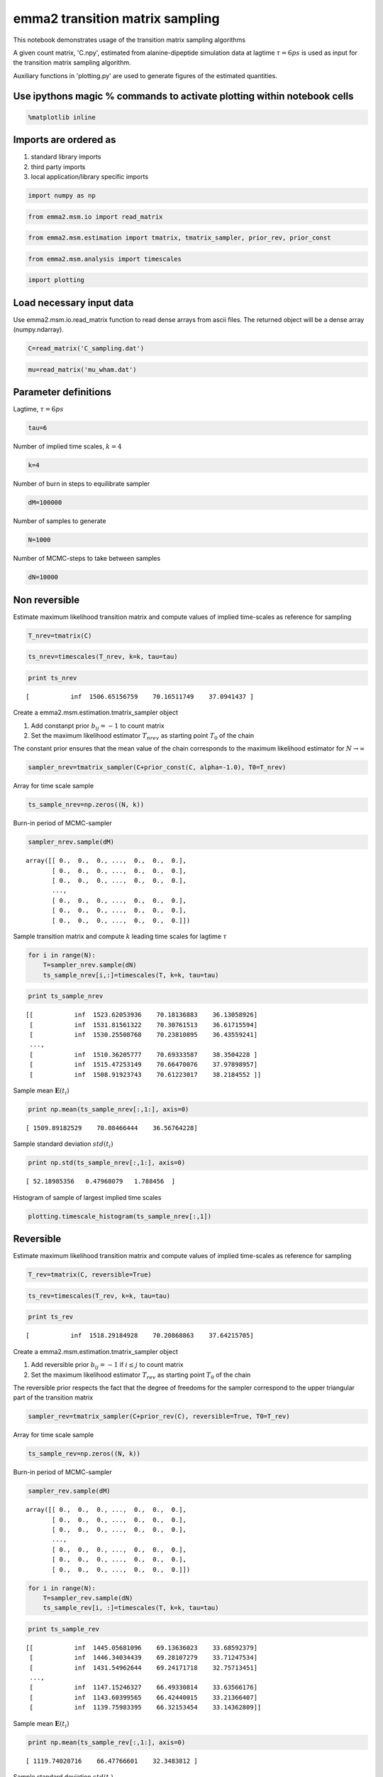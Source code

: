 
emma2 transition matrix sampling
================================


This notebook demonstrates usage of the transition matrix sampling
algorithms

A given count matrix, 'C.npy', estimated from alanine-dipeptide
simulation data at lagtime :math:`\tau=6ps` is used as input for the
transition matrix sampling algorithm.

Auxiliary functions in 'plotting.py' are used to generate figures of the
estimated quantities.

Use ipythons magic % commands to activate plotting within notebook cells
------------------------------------------------------------------------


.. code:: python

    %matplotlib inline
Imports are ordered as
----------------------

1. standard library imports
2. third party imports
3. local application/library specific imports


.. code:: python

    import numpy as np
.. code:: python

    from emma2.msm.io import read_matrix
.. code:: python

    from emma2.msm.estimation import tmatrix, tmatrix_sampler, prior_rev, prior_const
.. code:: python

    from emma2.msm.analysis import timescales
.. code:: python

    import plotting
Load necessary input data
-------------------------

Use emma2.msm.io.read\_matrix function to read dense arrays from ascii
files. The returned object will be a dense array (numpy.ndarray).

.. code:: python

    C=read_matrix('C_sampling.dat')
.. code:: python

    mu=read_matrix('mu_wham.dat')
Parameter definitions
---------------------


Lagtime, :math:`\tau=6ps`

.. code:: python

    tau=6
Number of implied time scales, :math:`k=4`

.. code:: python

    k=4
Number of burn in steps to equilibrate sampler

.. code:: python

    dM=100000
Number of samples to generate

.. code:: python

    N=1000
Number of MCMC-steps to take between samples

.. code:: python

    dN=10000
Non reversible
--------------


Estimate maximum likelihood transition matrix and compute values of
implied time-scales as reference for sampling

.. code:: python

    T_nrev=tmatrix(C)
.. code:: python

    ts_nrev=timescales(T_nrev, k=k, tau=tau)
.. code:: python

    print ts_nrev

.. parsed-literal::

    [           inf  1506.65156759    70.16511749    37.0941437 ]


Create a emma2.msm.estimation.tmatrix\_sampler object

1. Add constanpt prior :math:`b_{ij}=-1` to count matrix
2. Set the maximum likelihood estimator :math:`T_{nrev}` as starting
   point :math:`T_0` of the chain

The constant prior ensures that the mean value of the chain corresponds
to the maximum likelihood estimator for :math:`N \rightarrow \infty`

.. code:: python

    sampler_nrev=tmatrix_sampler(C+prior_const(C, alpha=-1.0), T0=T_nrev)
Array for time scale sample

.. code:: python

    ts_sample_nrev=np.zeros((N, k))
Burn-in period of MCMC-sampler

.. code:: python

    sampler_nrev.sample(dM)



.. parsed-literal::

    array([[ 0.,  0.,  0., ...,  0.,  0.,  0.],
           [ 0.,  0.,  0., ...,  0.,  0.,  0.],
           [ 0.,  0.,  0., ...,  0.,  0.,  0.],
           ..., 
           [ 0.,  0.,  0., ...,  0.,  0.,  0.],
           [ 0.,  0.,  0., ...,  0.,  0.,  0.],
           [ 0.,  0.,  0., ...,  0.,  0.,  0.]])



Sample transition matrix and compute :math:`k` leading time scales for
lagtime :math:`\tau`

.. code:: python

    for i in range(N):
        T=sampler_nrev.sample(dN)
        ts_sample_nrev[i,:]=timescales(T, k=k, tau=tau)
.. code:: python

    print ts_sample_nrev

.. parsed-literal::

    [[           inf  1523.62053936    70.18136883    36.13058926]
     [           inf  1531.81561322    70.30761513    36.61715594]
     [           inf  1530.25508768    70.23810895    36.43559241]
     ..., 
     [           inf  1510.36205777    70.69333587    38.3504228 ]
     [           inf  1515.47253149    70.66470076    37.97898957]
     [           inf  1508.91923743    70.61223017    38.2184552 ]]


Sample mean :math:`\mathbf{E}(t_i)`

.. code:: python

    print np.mean(ts_sample_nrev[:,1:], axis=0)

.. parsed-literal::

    [ 1509.89182529    70.08466444    36.56764228]


Sample standard deviation :math:`std(t_i)`

.. code:: python

    print np.std(ts_sample_nrev[:,1:], axis=0)

.. parsed-literal::

    [ 52.18985356   0.47968079   1.788456  ]


Histogram of sample of largest implied time scales

.. code:: python

    plotting.timescale_histogram(ts_sample_nrev[:,1])


.. image:: sampling_files/sampling_43_0.png


Reversible
----------


Estimate maximum likelihood transition matrix and compute values of
implied time-scales as reference for sampling

.. code:: python

    T_rev=tmatrix(C, reversible=True)
.. code:: python

    ts_rev=timescales(T_rev, k=k, tau=tau)
.. code:: python

    print ts_rev

.. parsed-literal::

    [           inf  1518.29184928    70.20868863    37.64215705]


Create a emma2.msm.estimation.tmatrix\_sampler object

1. Add reversible prior :math:`b_{ij}=-1` if :math:`i \leq j` to count
   matrix
2. Set the maximum likelihood estimator :math:`T_{rev}` as starting
   point :math:`T_0` of the chain

The reversible prior respects the fact that the degree of freedoms for
the sampler correspond to the upper triangular part of the transition
matrix

.. code:: python

    sampler_rev=tmatrix_sampler(C+prior_rev(C), reversible=True, T0=T_rev)
Array for time scale sample

.. code:: python

    ts_sample_rev=np.zeros((N, k))
Burn-in period of MCMC-sampler

.. code:: python

    sampler_rev.sample(dM)



.. parsed-literal::

    array([[ 0.,  0.,  0., ...,  0.,  0.,  0.],
           [ 0.,  0.,  0., ...,  0.,  0.,  0.],
           [ 0.,  0.,  0., ...,  0.,  0.,  0.],
           ..., 
           [ 0.,  0.,  0., ...,  0.,  0.,  0.],
           [ 0.,  0.,  0., ...,  0.,  0.,  0.],
           [ 0.,  0.,  0., ...,  0.,  0.,  0.]])



.. code:: python

    for i in range(N):
        T=sampler_rev.sample(dN)
        ts_sample_rev[i, :]=timescales(T, k=k, tau=tau)
.. code:: python

    print ts_sample_rev

.. parsed-literal::

    [[           inf  1445.05681096    69.13636023    33.68592379]
     [           inf  1446.34034439    69.28107279    33.71247534]
     [           inf  1431.54962644    69.24171718    32.75713451]
     ..., 
     [           inf  1147.15246327    66.49330814    33.63566176]
     [           inf  1143.60399565    66.42440015    33.21366407]
     [           inf  1139.75983395    66.32153454    33.14362809]]


Sample mean :math:`\mathbf{E}(t_i)`

.. code:: python

    print np.mean(ts_sample_rev[:,1:], axis=0)

.. parsed-literal::

    [ 1119.74020716    66.47766601    32.3483812 ]


Sample standard deviation :math:`std(t_i)`

.. code:: python

    print np.std(ts_sample_rev[:,1:], axis=0)

.. parsed-literal::

    [ 111.22952655    0.60404229    1.64835998]


Histogram of sample of largest implied time scales

.. code:: python

    plotting.timescale_histogram(ts_sample_rev[:,1])


.. image:: sampling_files/sampling_62_0.png


Reversible with fixed stationary vector :math:`\mu`
---------------------------------------------------


Estimate maximum likelihood transition matrix and compute values of
implied time-scales as reference for sampling.

We need to add a small offset to the diagonal in order to guarantee
convergence of the estimation algorithm

.. code:: python

    T_mu=tmatrix(C+1e-10, reversible=True, mu=mu)
.. code:: python

    ts_mu=timescales(T_mu, k=k, tau=tau)
.. code:: python

    print ts_mu

.. parsed-literal::

    [           inf  1327.81195275    70.78464007    38.55859591]


Create a emma2.msm.estimation.tmatrix\_sampler object

1. Add reversible prior :math:`b_{ij}=-1` if :math:`i \leq j` to count
   matrix
2. Set the maximum likelihood estimator :math:`T_{mu}` as starting point
   :math:`T_0` of the chain

The reversible prior respects the fact that the degree of freedoms for
the sampler correspond to the upper triangular part of the transition
matrix

.. code:: python

    sampler_mu=tmatrix_sampler(C, reversible=True, mu=mu, T0=T_mu)
Array for time scale sample

.. code:: python

    ts_sample_mu=np.zeros((N, k))
Burn-in period of MCMC-sampler

.. code:: python

    sampler_mu.sample(dM)



.. parsed-literal::

    array([[  3.15211269e-03,   6.54292774e-13,   7.85841550e-06, ...,
              2.80143228e-05,   3.32466012e-04,   3.17409915e-05],
           [  1.01338959e-11,   2.81134449e-03,   7.51308799e-06, ...,
              1.02442096e-03,   1.33563066e-03,   5.53528321e-04],
           [  1.40345859e-03,   8.66320875e-05,   9.15839500e-03, ...,
              1.72201038e-03,   7.27324726e-05,   5.28386782e-08],
           ..., 
           [  9.74181306e-04,   2.30003161e-03,   3.35297882e-04, ...,
              5.47792917e-03,   2.46637650e-04,   2.40901329e-03],
           [  4.58266287e-03,   1.18864652e-03,   5.61350857e-06, ...,
              9.77620647e-05,   1.38164571e-04,   9.00568885e-06],
           [  6.26774598e-04,   7.05710260e-04,   5.84222429e-09, ...,
              1.36795065e-03,   1.29014101e-05,   5.45842039e-04]])



.. code:: python

    for i in range(N):
        T=sampler_mu.sample(dN)
        ts_sample_mu[i, :]=timescales(T, k=k, tau=tau)
Sample mean :math:`\mathbf{E}(t_i)`

.. code:: python

    print np.mean(ts_sample_mu[:,1:], axis=0)

.. parsed-literal::

    [ 104.20588998   63.29244331   11.14867187]


Sample standard deviation :math:`std(t_i)`

.. code:: python

    print np.std(ts_sample_mu[:,1:], axis=0)

.. parsed-literal::

    [ 1.75674698  0.37978198  0.34169155]


Histogram of sample of largest implied time scales

.. code:: python

    plotting.timescale_histogram(ts_sample_mu[:,1])


.. image:: sampling_files/sampling_80_0.png


Summary
-------

The emma2.msm.estimation.tmatrix\_sampler can be used to obtain detailed
information about the statisatical uncertainty of observables of
interest, especially obervables of dynamical properties of the studied
system such as implied time scales.

.. code:: python

    